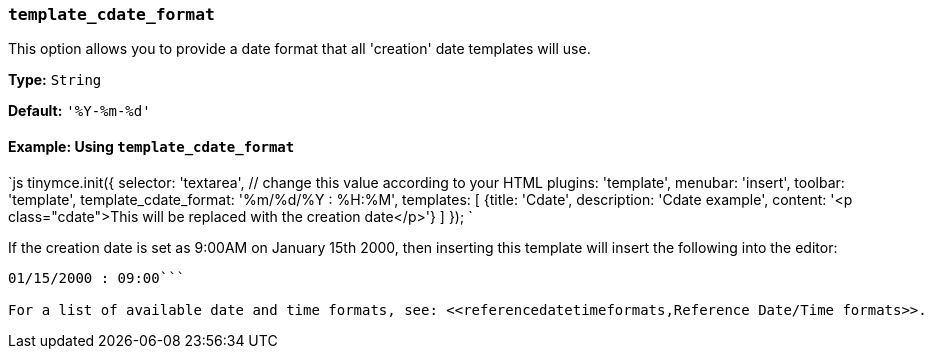 === `template_cdate_format`

This option allows you to provide a date format that all 'creation' date templates will use.

*Type:* `String`

*Default:* `'%Y-%m-%d'`

==== Example: Using `template_cdate_format`

`js
tinymce.init({
  selector: 'textarea',  // change this value according to your HTML
  plugins: 'template',
  menubar: 'insert',
  toolbar: 'template',
  template_cdate_format: '%m/%d/%Y : %H:%M',
  templates: [
    {title: 'Cdate', description: 'Cdate example', content: '<p class="cdate">This will be replaced with the creation date</p>'}
  ]
});
`

If the creation date is set as 9:00AM on January 15th 2000, then inserting this template will insert the following into the editor:

```html

01/15/2000 : 09:00```

For a list of available date and time formats, see: <<referencedatetimeformats,Reference Date/Time formats>>.
